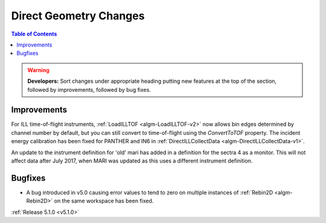=======================
Direct Geometry Changes
=======================

.. contents:: Table of Contents
   :local:

.. warning:: **Developers:** Sort changes under appropriate heading
    putting new features at the top of the section, followed by
    improvements, followed by bug fixes.

Improvements
------------

For ILL time-of-flight instruments, :ref:`LoadILLTOF <algm-LoadILLTOF-v2>` now allows bin edges determined by channel
number by default, but you can still convert to time-of-flight using the `ConvertToTOF` property.
The incident energy calibration has been fixed for PANTHER and IN6 in :ref:`DirectILLCollectData <algm-DirectILLCollectData-v1>`.

An update to the instrument definition for 'old' mari has added in a definition for the sectra 4 as a monitor.
This will not affect data after July 2017, when MARI was updated as this uses a different instrument definition.

Bugfixes
--------

- A bug introduced in v5.0 causing error values to tend to zero on multiple instances of :ref:`Rebin2D <algm-Rebin2D>` on the same workspace has been fixed.

:ref:`Release 5.1.0 <v5.1.0>`
